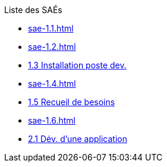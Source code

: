 .Liste des SAÉs 
* xref:sae-1.1.adoc[]
* xref:sae-1.2.adoc[]
* xref:sae-1.3.adoc[1.3 Installation poste dev.]
* xref:sae-1.4.adoc[]
* xref:sae-1.5.adoc[1.5 Recueil de besoins]
* xref:sae-1.6.adoc[]
* xref:sae-2.1.adoc[2.1 Dév. d'une application]

